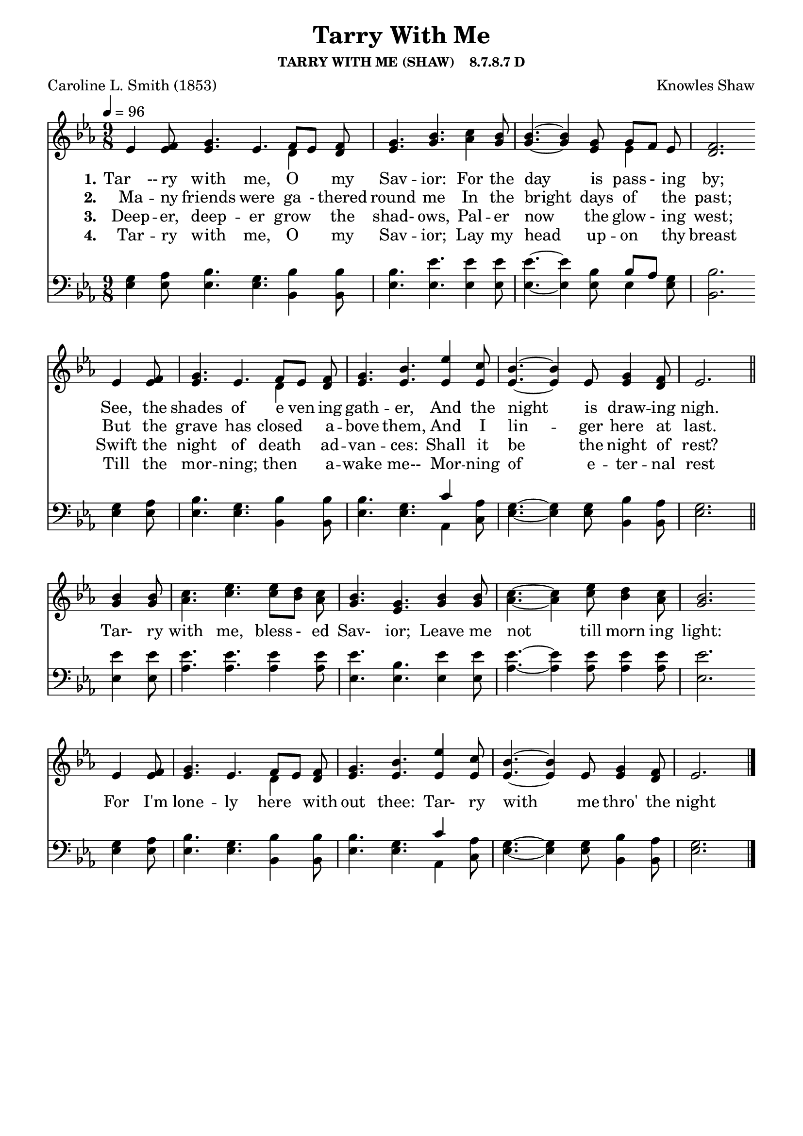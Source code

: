 
%% http://lsr.di.unimi.it/LSR/Item?id=653
%% see also http://lilypond.1069038.n5.nabble.com/LSR-v-2-18-quot-Hymn-Template-for-per-voice-music-and-partcombine-quot-does-not-compile-tc159367.html

%LSR by Carl Sorensen on Jan 19, 2010.
%LSR modified by Ed Gordijn on Feb.2014 for v2.18
\paper
{
    indent = 0.0
    line-width = 185 \mm
    %between-system-space = 0.1 \mm
    %between-system-padding = #1
    %ragged-bottom = ##t
    %top-margin = 0.1 \mm
    %bottom-margin = 0.1 \mm
    %foot-separation = 0.1 \mm
    %head-separation = 0.1 \mm
    %before-title-space = 0.1 \mm
    %between-title-space = 0.1 \mm
    %after-title-space = 0.1 \mm
    %paper-height = 32 \cm
    %print-page-number = ##t
    %print-first-page-number = ##t
    %ragged-last-bottom
    %horizontal-shift
    %system-count
    %left-margin
    %paper-width
    %printallheaders
    %systemSeparatorMarkup
}
\header
{
    %dedication = ""
    title = "Tarry With Me"
    subtitle = ""
    subsubtitle = "TARRY WITH ME (SHAW)    8.7.8.7 D"
    poet = \markup{ "Caroline L. Smith (1853)"}
    composer = \markup{ Knowles Shaw}
    %meter = "8.7.8.7 D"
    %opus = \markup { \italic "The Sacred Harp (1844)"}
    %arranger = ""
    %instrument = ""
    %piece = \markup{\null \null \null \null \null \null \null \null \null \null \null \null \null \italic Slowly \null \null \null \null \null \note #"4" #1.0 = 70-100}
    %breakbefore
    %copyright = ""
    tagline = ""
}
soprano = \relative g' {
\partial 1. ees4 f8
g4. ees f8[ ees] f
g4. bes
c4 bes8
bes4.~bes4 g8 g[f] ees
f2. \bar "" \break

ees4 f8
g4. ees f8[ ees] f
g4. bes
ees4 c8
bes4.~bes4 ees,8 g4 f8
ees2. \bar "||" \break

bes'4 bes8
c4. ees ees8[ d] c
bes4. g
bes4 bes8
c4.~c4 ees8 d4 c8
bes2. \bar "" \break

ees,4 f8
g4. ees f8[ ees] f
g4. bes
ees4 c8
bes4.~bes4 ees,8 g4 f8
ees2. \bar "|."
}

alto = \relative c {
ees'4 ees8
ees4. ees d4 d8
ees4. g
aes4 g8
g4.~g4 ees8 ees4 ees8
d2.

ees4 ees8
ees4. ees d4 d8
ees4. ees
ees4 ees8
ees4.~ees4 ees8 ees4 d8
ees2.

g4 g8
aes4. c c8[ bes] aes
g4. ees
g4 g8
aes4.~aes4 c8 bes4 aes8
g2.

ees4 ees8
ees4. ees d4 d8
ees4. ees
ees4 ees8
ees4.~ees4 ees8 ees4 d8
ees2.
}

tenor = \relative a {
g4 aes8
bes4. g bes4 bes8
bes4. ees
ees4 ees8
ees4.~ees4 bes8 bes[ aes] g
bes2.

g4 aes8
bes4. g bes4 bes8
bes4. g
c4 aes8
g4.~g4 g8 bes4 aes8
g2.

ees'4 ees8
ees4. ees ees4 ees8
ees4. bes
ees4 ees8
ees4.~ees4 ees8 ees4 ees8
ees2.

g,4 aes8
bes4. g bes4 bes8
bes4. g
c4 aes8
g4.~g4 g8 bes4 aes8
g2.
}

bass = \relative g {
ees4 ees8
ees4. ees bes4 bes8
ees4. ees
ees4 ees8
ees4.~ees4 ees8 ees4 ees8
bes2.

ees4 ees8
ees4. ees bes4 bes8
ees4. ees
aes,4 c8
ees4.~ees4 ees8 bes4 bes8
ees2.

ees4 ees8
aes4. aes aes4 aes8
ees4. ees
ees4 ees8
aes4.~aes4 aes8 aes4 aes8
ees2.

ees4 ees8
ees4. ees bes4 bes8
ees4. ees
aes,4 c8
ees4.~ees4 ees8 bes4 bes8
ees2.
}

verseOne = \lyricmode {
  \set stanza = #"1."
  Tar　-- ry with me, O "" my Sav -- ior:
  For the day is pass - ing by;
  See, the shades of e ven ing gath -- er,
  And the night is draw -- ing nigh.

  Tar- ry with me, bless - ed Sav- ior;
  Leave me not till morn ing light:
  For I'm lone -- ly here "" with out thee:
  Tar- ry with me thro' the night 
}

verseTwo = \lyricmode {
  \set stanza = #"2."
  Ma -- ny friends were ga - thered round me
  In the bright days of "" the past;
  But the grave has closed "" a -- bove them,
  And I lin -- ger here at last.
}

verseThree = \lyricmode {
  \set stanza = #"3."
  Deep -- er, deep -- er grow "" the shad- ows,
  Pal -- er now the glow - ing west;
  Swift the night of death "" ad -- van -- ces:
  Shall it be the night of rest?
}

verseFour = \lyricmode {
  \set stanza = #"4."
Tar -- ry with me, O "" my Sav -- ior;
Lay my head up -- on "" thy breast
Till the mor -- ning; then "" a -- wake me--
Mor -- ning of e -- ter -- nal rest
}

\score {
<<
    \new Staff {
      \set Score.midiInstrument = "Church Organ"
      \key ees \major
      \time 9/8
      \tempo 4=96
      \set Staff.printPartCombineTexts = ##f
      <<
        \new NullVoice = "aligner"  \soprano
        \new Voice = "upper" \partCombine \soprano \alto
      >>
    }
    \new Lyrics \lyricsto "aligner" { \verseOne }
    \new Lyrics \lyricsto "aligner" { \verseTwo }
    \new Lyrics \lyricsto "aligner" { \verseThree }
    \new Lyrics \lyricsto "aligner" { \verseFour }
    \new Staff {
       \key ees \major
       \clef bass {
         \partCombine \tenor \bass
       }
     }
  >>
     \midi { }
    \layout
    {	
	\context
	{
	    \Lyrics
	    \override VerticalAxisGroup #'minimum-Y-extent = #'(0 . 0)
	}}
}
